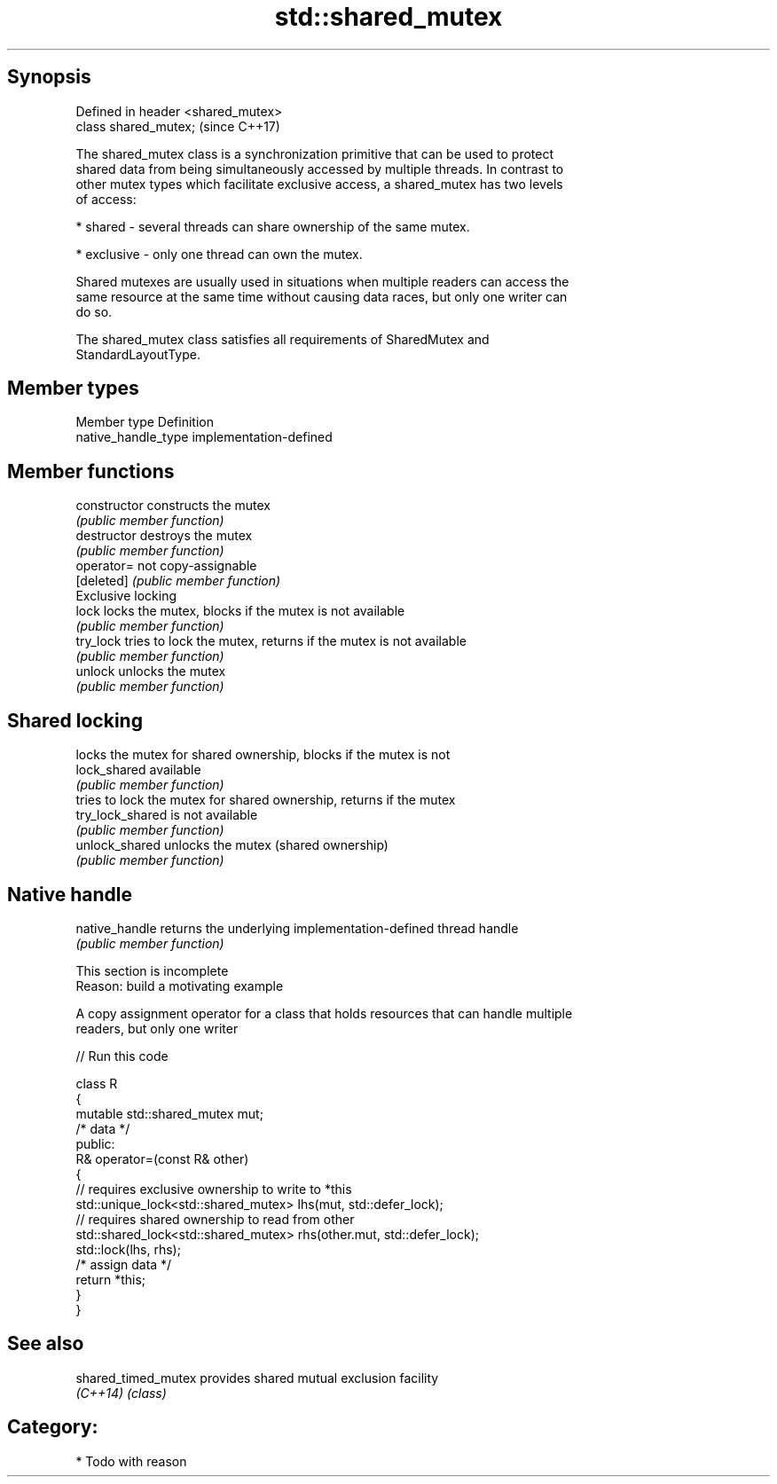 .TH std::shared_mutex 3 "Sep  4 2015" "2.0 | http://cppreference.com" "C++ Standard Libary"
.SH Synopsis
   Defined in header <shared_mutex>
   class shared_mutex;               (since C++17)

   The shared_mutex class is a synchronization primitive that can be used to protect
   shared data from being simultaneously accessed by multiple threads. In contrast to
   other mutex types which facilitate exclusive access, a shared_mutex has two levels
   of access:

     * shared - several threads can share ownership of the same mutex.

     * exclusive - only one thread can own the mutex.

   Shared mutexes are usually used in situations when multiple readers can access the
   same resource at the same time without causing data races, but only one writer can
   do so.

   The shared_mutex class satisfies all requirements of SharedMutex and
   StandardLayoutType.

.SH Member types

   Member type        Definition
   native_handle_type implementation-defined

.SH Member functions

   constructor     constructs the mutex
                   \fI(public member function)\fP
   destructor      destroys the mutex
                   \fI(public member function)\fP
   operator=       not copy-assignable
   [deleted]       \fI(public member function)\fP
         Exclusive locking
   lock            locks the mutex, blocks if the mutex is not available
                   \fI(public member function)\fP
   try_lock        tries to lock the mutex, returns if the mutex is not available
                   \fI(public member function)\fP
   unlock          unlocks the mutex
                   \fI(public member function)\fP
.SH Shared locking
                   locks the mutex for shared ownership, blocks if the mutex is not
   lock_shared     available
                   \fI(public member function)\fP
                   tries to lock the mutex for shared ownership, returns if the mutex
   try_lock_shared is not available
                   \fI(public member function)\fP
   unlock_shared   unlocks the mutex (shared ownership)
                   \fI(public member function)\fP
.SH Native handle
   native_handle   returns the underlying implementation-defined thread handle
                   \fI(public member function)\fP

    This section is incomplete
    Reason: build a motivating example

   A copy assignment operator for a class that holds resources that can handle multiple
   readers, but only one writer

   
// Run this code

 class R
 {
     mutable std::shared_mutex mut;
     /* data */
 public:
     R& operator=(const R& other)
     {
         // requires exclusive ownership to write to *this
         std::unique_lock<std::shared_mutex> lhs(mut, std::defer_lock);
         // requires shared ownership to read from other
         std::shared_lock<std::shared_mutex> rhs(other.mut, std::defer_lock);
         std::lock(lhs, rhs);
         /* assign data */
         return *this;
     }
 }

.SH See also

   shared_timed_mutex provides shared mutual exclusion facility
   \fI(C++14)\fP            \fI(class)\fP

.SH Category:

     * Todo with reason

